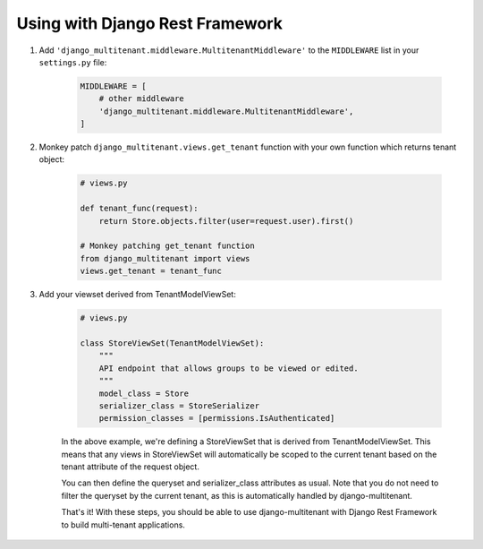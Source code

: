 Using with Django Rest Framework
=================================

1. Add ``'django_multitenant.middleware.MultitenantMiddleware'`` to the ``MIDDLEWARE`` list in your ``settings.py`` file:

    .. code-block:: python

        MIDDLEWARE = [
            # other middleware
            'django_multitenant.middleware.MultitenantMiddleware',
        ]

2. Monkey patch ``django_multitenant.views.get_tenant`` function with your own function which returns tenant object:

    .. code-block:: python

        # views.py

        def tenant_func(request):
            return Store.objects.filter(user=request.user).first()

        # Monkey patching get_tenant function
        from django_multitenant import views
        views.get_tenant = tenant_func
3. Add your viewset derived from TenantModelViewSet:

    .. code-block:: python

        # views.py

        class StoreViewSet(TenantModelViewSet):
            """
            API endpoint that allows groups to be viewed or edited.
            """
            model_class = Store
            serializer_class = StoreSerializer
            permission_classes = [permissions.IsAuthenticated]

    In the above example, we're defining a StoreViewSet that is derived from TenantModelViewSet. This means that any views in StoreViewSet will automatically be scoped to the current tenant based on the tenant attribute of the request object.

    You can then define the queryset and serializer_class attributes as usual. Note that you do not need to filter the queryset by the current tenant, as this is automatically handled by django-multitenant.

    That's it! With these steps, you should be able to use django-multitenant with Django Rest Framework to build multi-tenant applications.


